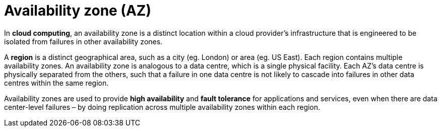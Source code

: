= Availability zone (AZ)

In *cloud computing*, an availability zone is a distinct location within a cloud provider's infrastructure that is engineered to be isolated from failures in other availability zones.

A *region* is a distinct geographical area, such as a city (eg. London) or area (eg. US East). Each region contains multiple availability zones. An availability zone is analogous to a data centre, which is a single physical facility. Each AZ's data centre is physically separated from the others, such that a failure in one data centre is not likely to cascade into failures in other data centres within the same region.

Availability zones are used to provide *high availability* and *fault tolerance* for applications and services, even when there are data center-level failures – by doing replication across multiple availability zones within each region.
